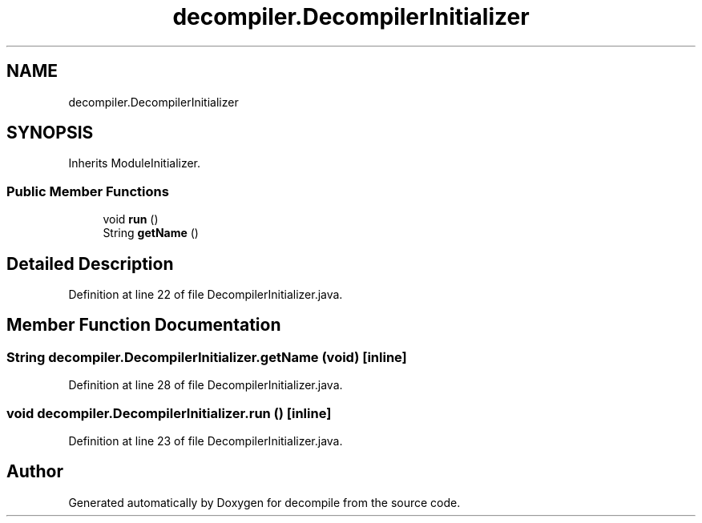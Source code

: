 .TH "decompiler.DecompilerInitializer" 3 "Sun Apr 14 2019" "decompile" \" -*- nroff -*-
.ad l
.nh
.SH NAME
decompiler.DecompilerInitializer
.SH SYNOPSIS
.br
.PP
.PP
Inherits ModuleInitializer\&.
.SS "Public Member Functions"

.in +1c
.ti -1c
.RI "void \fBrun\fP ()"
.br
.ti -1c
.RI "String \fBgetName\fP ()"
.br
.in -1c
.SH "Detailed Description"
.PP 
Definition at line 22 of file DecompilerInitializer\&.java\&.
.SH "Member Function Documentation"
.PP 
.SS "String decompiler\&.DecompilerInitializer\&.getName (void)\fC [inline]\fP"

.PP
Definition at line 28 of file DecompilerInitializer\&.java\&.
.SS "void decompiler\&.DecompilerInitializer\&.run ()\fC [inline]\fP"

.PP
Definition at line 23 of file DecompilerInitializer\&.java\&.

.SH "Author"
.PP 
Generated automatically by Doxygen for decompile from the source code\&.
